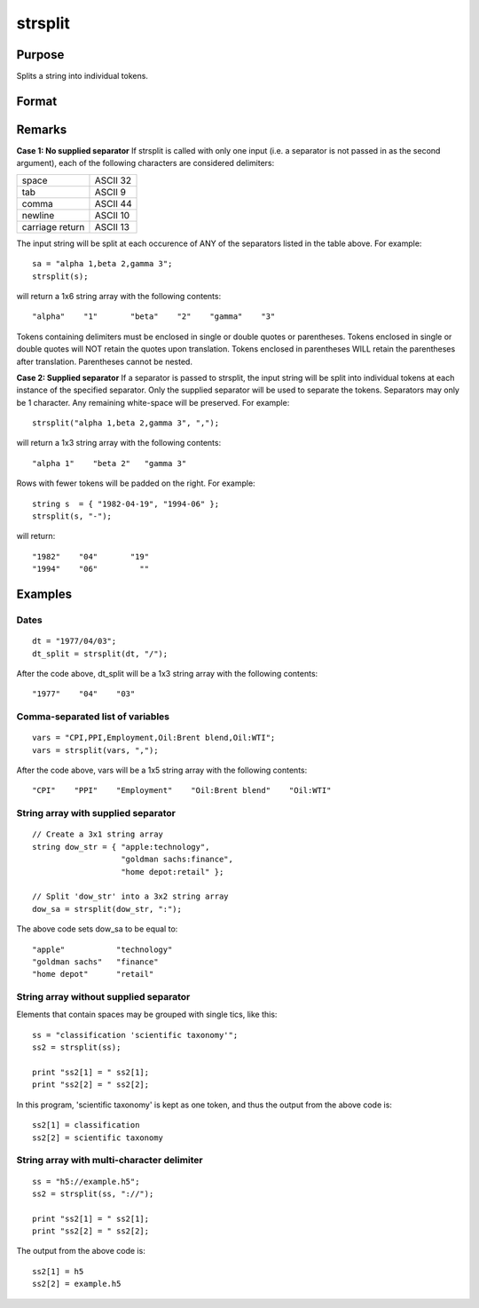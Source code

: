 
strsplit
==============================================

Purpose
----------------
Splits a string into individual tokens.

Format
----------------
.. function:: strsplit(str,  
			   
			  			sep)

    :param str: 
    :type str: String or Nx1 string array to be split

    :param sep: string containing the
        
        character used to separate the input string into individual tokens.
    :type sep: Optional argument

    :returns: sa (*1xK or NxK string array*) .

Remarks
-------

**Case 1: No supplied separator**
If strsplit is called with only one input (i.e. a separator is not
passed in as the second argument), each of the following characters are
considered delimiters:

+-----------------+----------+
| space           | ASCII 32 |
+-----------------+----------+
| tab             | ASCII 9  |
+-----------------+----------+
| comma           | ASCII 44 |
+-----------------+----------+
| newline         | ASCII 10 |
+-----------------+----------+
| carriage return | ASCII 13 |
+-----------------+----------+

The input string will be split at each occurence of ANY of the
separators listed in the table above. For example:

::

       sa = "alpha 1,beta 2,gamma 3";
       strsplit(s); 

will return a 1x6 string array with the following contents:

::

       "alpha"    "1"       "beta"    "2"    "gamma"    "3"        

Tokens containing delimiters must be enclosed in single or double quotes
or parentheses. Tokens enclosed in single or double quotes will NOT
retain the quotes upon translation. Tokens enclosed in parentheses WILL
retain the parentheses after translation. Parentheses cannot be nested.

**Case 2: Supplied separator**
If a separator is passed to strsplit, the input string will be split
into individual tokens at each instance of the specified separator. Only
the supplied separator will be used to separate the tokens. Separators
may only be 1 character. Any remaining white-space will be preserved.
For example:

::

       strsplit("alpha 1,beta 2,gamma 3", ","); 

will return a 1x3 string array with the following contents:

::

       "alpha 1"    "beta 2"   "gamma 3"   

Rows with fewer tokens will be padded on the right. For example:

::

       string s  = { "1982-04-19", "1994-06" };
       strsplit(s, "-");

will return:

::

       "1982"    "04"       "19"
       "1994"    "06"         ""   


Examples
----------------

Dates
+++++

::

    dt = "1977/04/03";
    dt_split = strsplit(dt, "/");

After the code above, dt_split will be a 1x3 string array with the following contents:

::

    "1977"    "04"    "03"

Comma-separated list of variables
+++++++++++++++++++++++++++++++++

::

    vars = "CPI,PPI,Employment,Oil:Brent blend,Oil:WTI";
    vars = strsplit(vars, ",");

After the code above, vars will be a 1x5 string array with the following contents:

::

    "CPI"    "PPI"    "Employment"    "Oil:Brent blend"    "Oil:WTI"

String array with supplied separator
++++++++++++++++++++++++++++++++++++

::

    // Create a 3x1 string array
    string dow_str = { "apple:technology",
                       "goldman sachs:finance",
                       "home depot:retail" };
    			
    // Split 'dow_str' into a 3x2 string array 
    dow_sa = strsplit(dow_str, ":");

The above code sets dow_sa to be equal to:

::

    "apple"           "technology"		
    "goldman sachs"   "finance"
    "home depot"      "retail"

String array without supplied separator
+++++++++++++++++++++++++++++++++++++++

Elements that contain spaces may be grouped with single tics, like this:

::

    ss = "classification 'scientific taxonomy'";
    ss2 = strsplit(ss);
    
    print "ss2[1] = " ss2[1];
    print "ss2[2] = " ss2[2];

In this program, 'scientific taxonomy' is kept as one token, and thus the output from the above code is:

::

    ss2[1] = classification
    ss2[2] = scientific taxonomy

String array with multi-character delimiter
+++++++++++++++++++++++++++++++++++++++++++

::

    ss = "h5://example.h5";
    ss2 = strsplit(ss, "://");
    
    print "ss2[1] = " ss2[1];
    print "ss2[2] = " ss2[2];

The output from the above code is:

::

    ss2[1] = h5 
    ss2[2] = example.h5

.. seealso:: Functions :func:`strsplitPad`
